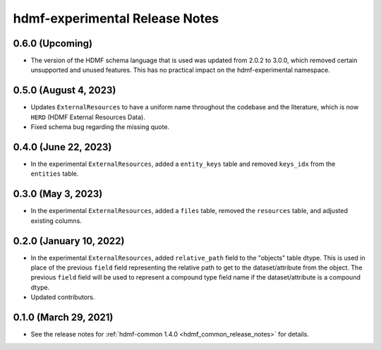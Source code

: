 .. _hdmf_experimental_release_notes:

hdmf-experimental Release Notes
===============================

0.6.0 (Upcoming)
----------------------
- The version of the HDMF schema language that is used was updated from 2.0.2 to 3.0.0, which removed
  certain unsupported and unused features. This has no practical impact on the hdmf-experimental namespace.

0.5.0 (August 4, 2023)
----------------------
- Updates ``ExternalResources`` to have a uniform name throughout the codebase and the literature, which is now ``HERD``
  (HDMF External Resources Data).
- Fixed schema bug regarding the missing quote. 

0.4.0 (June 22, 2023)
---------------------
- In the experimental ``ExternalResources``, added a ``entity_keys`` table and removed ``keys_idx`` from the ``entities`` table.

0.3.0 (May 3, 2023)
-------------------
- In the experimental ``ExternalResources``, added a ``files`` table, removed the ``resources`` table, and adjusted
  existing columns.

0.2.0 (January 10, 2022)
------------------------
- In the experimental ``ExternalResources``, added ``relative_path`` field to the "objects" table dtype. This is used in
  place of the previous ``field`` field representing the relative path to get to the dataset/attribute from the object.
  The previous ``field`` field will be used to represent a compound type field name if the dataset/attribute is a
  compound dtype.
- Updated contributors.

0.1.0 (March 29, 2021)
----------------------
- See the release notes for :ref:`hdmf-common 1.4.0 <hdmf_common_release_notes>` for details.
